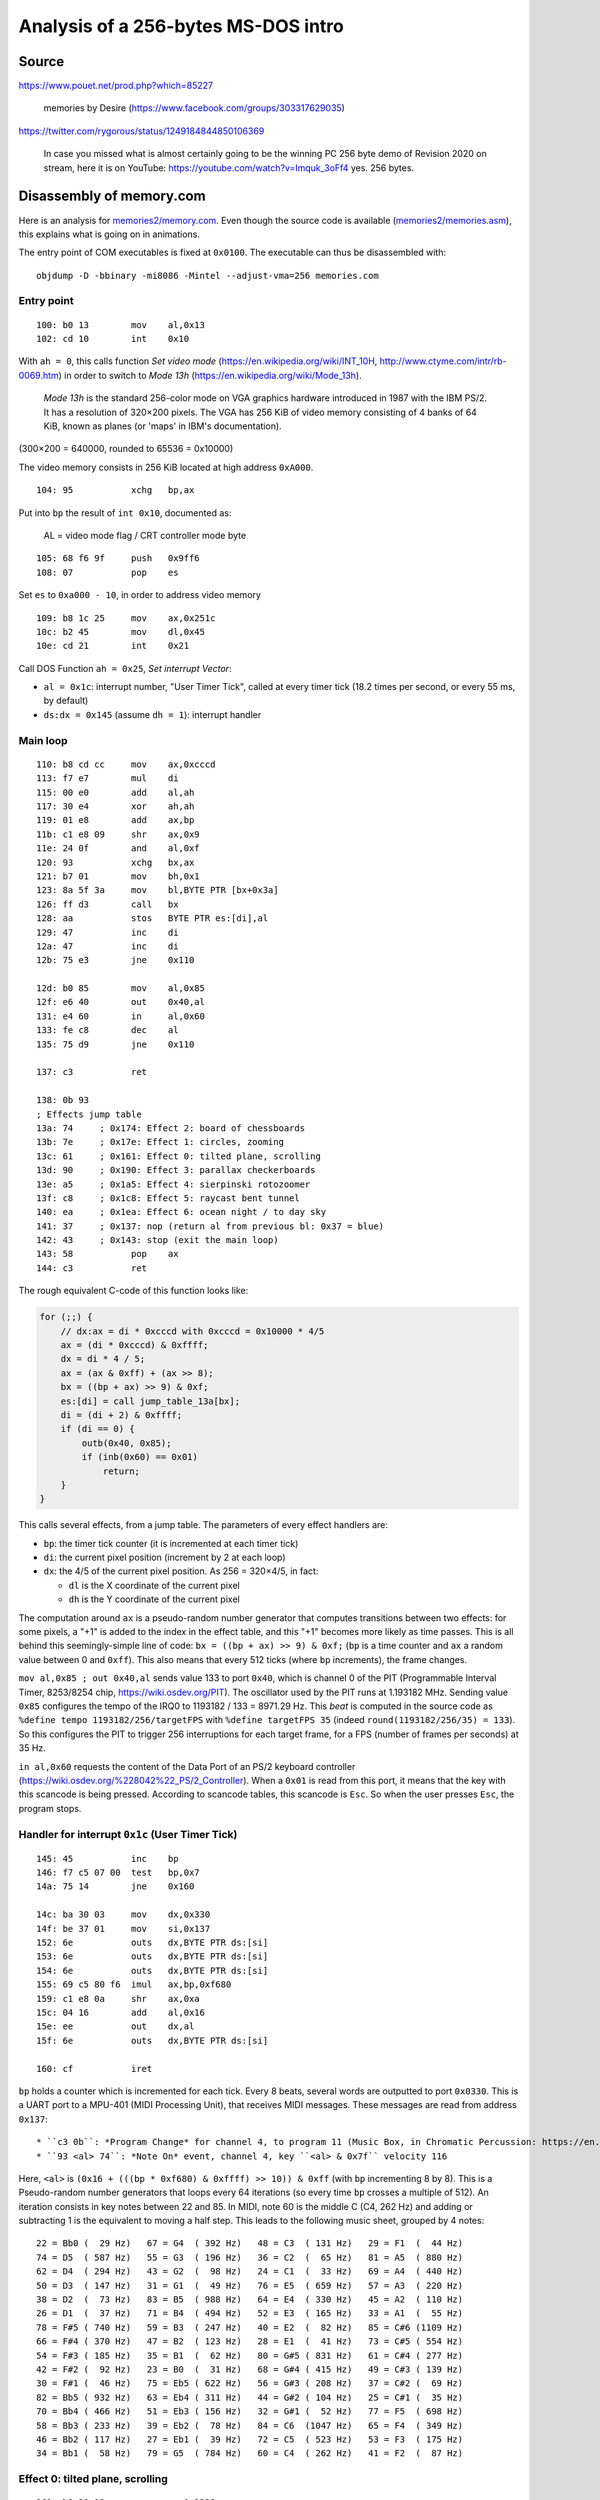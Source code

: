 Analysis of a 256-bytes MS-DOS intro
====================================

Source
------

https://www.pouet.net/prod.php?which=85227

    memories by Desire (https://www.facebook.com/groups/303317629035)

https://twitter.com/rygorous/status/1249184844850106369

    In case you missed what is almost certainly going to be the winning PC 256 byte demo of Revision 2020 on stream, here it is on YouTube: https://youtube.com/watch?v=Imquk_3oFf4
    yes. 256 bytes.

Disassembly of memory.com
-------------------------

Here is an analysis for `<memories2/memory.com>`_.
Even though the source code is available (`<memories2/memories.asm>`_), this explains what is going on in animations.

The entry point of COM executables is fixed at ``0x0100``.
The executable can thus be disassembled with::

    objdump -D -bbinary -mi8086 -Mintel --adjust-vma=256 memories.com


Entry point
~~~~~~~~~~~

::

    100: b0 13        mov    al,0x13
    102: cd 10        int    0x10

With ``ah = 0``, this calls function *Set video mode* (https://en.wikipedia.org/wiki/INT_10H, http://www.ctyme.com/intr/rb-0069.htm) in order to switch to *Mode 13h* (https://en.wikipedia.org/wiki/Mode_13h).

    *Mode 13h* is the standard 256-color mode on VGA graphics hardware introduced in 1987 with the IBM PS/2.
    It has a resolution of 320×200 pixels.
    The VGA has 256 KiB of video memory consisting of 4 banks of 64 KiB, known as planes (or 'maps' in IBM's documentation).

(300×200 = 640000, rounded to 65536 = 0x10000)

The video memory consists in 256 KiB located at high address ``0xA000``.

::

    104: 95           xchg   bp,ax

Put into ``bp`` the result of ``int 0x10``, documented as:

    AL = video mode flag / CRT controller mode byte

::

    105: 68 f6 9f     push   0x9ff6
    108: 07           pop    es

Set ``es`` to ``0xa000 - 10``, in order to address video memory

::

    109: b8 1c 25     mov    ax,0x251c
    10c: b2 45        mov    dl,0x45
    10e: cd 21        int    0x21

Call DOS Function ``ah = 0x25``, *Set interrupt Vector*:

* ``al = 0x1c``: interrupt number, "User Timer Tick", called at every timer tick (18.2 times per second, or every 55 ms, by default)
* ``ds:dx = 0x145`` (assume ``dh = 1``): interrupt handler

Main loop
~~~~~~~~~

::

    110: b8 cd cc     mov    ax,0xcccd
    113: f7 e7        mul    di
    115: 00 e0        add    al,ah
    117: 30 e4        xor    ah,ah
    119: 01 e8        add    ax,bp
    11b: c1 e8 09     shr    ax,0x9
    11e: 24 0f        and    al,0xf
    120: 93           xchg   bx,ax
    121: b7 01        mov    bh,0x1
    123: 8a 5f 3a     mov    bl,BYTE PTR [bx+0x3a]
    126: ff d3        call   bx
    128: aa           stos   BYTE PTR es:[di],al
    129: 47           inc    di
    12a: 47           inc    di
    12b: 75 e3        jne    0x110

    12d: b0 85        mov    al,0x85
    12f: e6 40        out    0x40,al
    131: e4 60        in     al,0x60
    133: fe c8        dec    al
    135: 75 d9        jne    0x110

    137: c3           ret

    138: 0b 93
    ; Effects jump table
    13a: 74     ; 0x174: Effect 2: board of chessboards
    13b: 7e     ; 0x17e: Effect 1: circles, zooming
    13c: 61     ; 0x161: Effect 0: tilted plane, scrolling
    13d: 90     ; 0x190: Effect 3: parallax checkerboards
    13e: a5     ; 0x1a5: Effect 4: sierpinski rotozoomer
    13f: c8     ; 0x1c8: Effect 5: raycast bent tunnel
    140: ea     ; 0x1ea: Effect 6: ocean night / to day sky
    141: 37     ; 0x137: nop (return al from previous bl: 0x37 = blue)
    142: 43     ; 0x143: stop (exit the main loop)
    143: 58           pop    ax
    144: c3           ret

The rough equivalent C-code of this function looks like:

.. code-block:: c

    for (;;) {
        // dx:ax = di * 0xcccd with 0xcccd = 0x10000 * 4/5
        ax = (di * 0xcccd) & 0xffff;
        dx = di * 4 / 5;
        ax = (ax & 0xff) + (ax >> 8);
        bx = ((bp + ax) >> 9) & 0xf;
        es:[di] = call jump_table_13a[bx];
        di = (di + 2) & 0xffff;
        if (di == 0) {
            outb(0x40, 0x85);
            if (inb(0x60) == 0x01)
                return;
        }
    }

This calls several effects, from a jump table.
The parameters of every effect handlers are:

* ``bp``: the timer tick counter (it is incremented at each timer tick)
* ``di``: the current pixel position (increment by 2 at each loop)
* ``dx``: the 4/5 of the current pixel position. As 256 = 320×4/5, in fact:

  - ``dl`` is the X coordinate of the current pixel
  - ``dh`` is the Y coordinate of the current pixel

The computation around ``ax`` is a pseudo-random number generator that computes transitions between two effects: for some pixels, a "+1" is added to the index in the effect table, and this "+1" becomes more likely as time passes.
This is all behind this seemingly-simple line of code: ``bx = ((bp + ax) >> 9) & 0xf;`` (``bp`` is a time counter and ``ax`` a random value between 0 and ``0xff``).
This also means that every 512 ticks (where ``bp`` increments), the frame changes.

``mov al,0x85 ; out 0x40,al`` sends value 133 to port ``0x40``, which is channel 0 of the PIT (Programmable Interval Timer, 8253/8254 chip, https://wiki.osdev.org/PIT).
The oscillator used by the PIT runs at 1.193182 MHz.
Sending value ``0x85`` configures the tempo of the IRQ0 to 1193182 / 133 = 8971.29 Hz.
This *beat* is computed in the source code as ``%define tempo 1193182/256/targetFPS`` with ``%define targetFPS 35`` (indeed ``round(1193182/256/35) = 133``).
So this configures the PIT to trigger 256 interruptions for each target frame, for a FPS (number of frames per seconds) at 35 Hz.

``in al,0x60`` requests the content of the Data Port of an PS/2 keyboard controller (https://wiki.osdev.org/%228042%22_PS/2_Controller).
When a ``0x01`` is read from this port, it means that the key with this scancode is being pressed.
According to scancode tables, this scancode is ``Esc``.
So when the user presses ``Esc``, the program stops.


Handler for interrupt ``0x1c`` (User Timer Tick)
~~~~~~~~~~~~~~~~~~~~~~~~~~~~~~~~~~~~~~~~~~~~~~~~

::

    145: 45           inc    bp
    146: f7 c5 07 00  test   bp,0x7
    14a: 75 14        jne    0x160

    14c: ba 30 03     mov    dx,0x330
    14f: be 37 01     mov    si,0x137
    152: 6e           outs   dx,BYTE PTR ds:[si]
    153: 6e           outs   dx,BYTE PTR ds:[si]
    154: 6e           outs   dx,BYTE PTR ds:[si]
    155: 69 c5 80 f6  imul   ax,bp,0xf680
    159: c1 e8 0a     shr    ax,0xa
    15c: 04 16        add    al,0x16
    15e: ee           out    dx,al
    15f: 6e           outs   dx,BYTE PTR ds:[si]

    160: cf           iret

``bp`` holds a counter which is incremented for each tick.
Every 8 beats, several words are outputted to port ``0x0330``.
This is a UART port to a MPU-401 (MIDI Processing Unit), that receives MIDI messages.
These messages are read from address ``0x137``::

* ``c3 0b``: *Program Change* for channel 4, to program 11 (Music Box, in Chromatic Percussion: https://en.wikipedia.org/wiki/General_MIDI)
* ``93 <al> 74``: *Note On* event, channel 4, key ``<al> & 0x7f`` velocity 116

Here, ``<al>`` is ``(0x16 + (((bp * 0xf680) & 0xffff) >> 10)) & 0xff`` (with ``bp`` incrementing 8 by 8).
This is a Pseudo-random number generators that loops every 64 iterations (so every time ``bp`` crosses a multiple of 512).
An iteration consists in key notes between 22 and 85.
In MIDI, note 60 is the middle C (C4, 262 Hz) and adding or subtracting 1 is the equivalent to moving a half step.
This leads to the following music sheet, grouped by 4 notes::

    22 = Bb0 (  29 Hz)   67 = G4  ( 392 Hz)   48 = C3  ( 131 Hz)   29 = F1  (  44 Hz)
    74 = D5  ( 587 Hz)   55 = G3  ( 196 Hz)   36 = C2  (  65 Hz)   81 = A5  ( 880 Hz)
    62 = D4  ( 294 Hz)   43 = G2  (  98 Hz)   24 = C1  (  33 Hz)   69 = A4  ( 440 Hz)
    50 = D3  ( 147 Hz)   31 = G1  (  49 Hz)   76 = E5  ( 659 Hz)   57 = A3  ( 220 Hz)
    38 = D2  (  73 Hz)   83 = B5  ( 988 Hz)   64 = E4  ( 330 Hz)   45 = A2  ( 110 Hz)
    26 = D1  (  37 Hz)   71 = B4  ( 494 Hz)   52 = E3  ( 165 Hz)   33 = A1  (  55 Hz)
    78 = F#5 ( 740 Hz)   59 = B3  ( 247 Hz)   40 = E2  (  82 Hz)   85 = C#6 (1109 Hz)
    66 = F#4 ( 370 Hz)   47 = B2  ( 123 Hz)   28 = E1  (  41 Hz)   73 = C#5 ( 554 Hz)
    54 = F#3 ( 185 Hz)   35 = B1  (  62 Hz)   80 = G#5 ( 831 Hz)   61 = C#4 ( 277 Hz)
    42 = F#2 (  92 Hz)   23 = B0  (  31 Hz)   68 = G#4 ( 415 Hz)   49 = C#3 ( 139 Hz)
    30 = F#1 (  46 Hz)   75 = Eb5 ( 622 Hz)   56 = G#3 ( 208 Hz)   37 = C#2 (  69 Hz)
    82 = Bb5 ( 932 Hz)   63 = Eb4 ( 311 Hz)   44 = G#2 ( 104 Hz)   25 = C#1 (  35 Hz)
    70 = Bb4 ( 466 Hz)   51 = Eb3 ( 156 Hz)   32 = G#1 (  52 Hz)   77 = F5  ( 698 Hz)
    58 = Bb3 ( 233 Hz)   39 = Eb2 (  78 Hz)   84 = C6  (1047 Hz)   65 = F4  ( 349 Hz)
    46 = Bb2 ( 117 Hz)   27 = Eb1 (  39 Hz)   72 = C5  ( 523 Hz)   53 = F3  ( 175 Hz)
    34 = Bb1 (  58 Hz)   79 = G5  ( 784 Hz)   60 = C4  ( 262 Hz)   41 = F2  (  87 Hz)


Effect 0: tilted plane, scrolling
~~~~~~~~~~~~~~~~~~~~~~~~~~~~~~~~~

::

    161: b8 29 13     mov    ax,0x1329
    164: 00 c6        add    dh,al  ; dh = Y coordinate
    166: f6 f6        div    dh     ; divide ax by dh, quotient al remainder ah
    168: 92           xchg   dx,ax  ; swap dx and ax (al becomes the X coordinate)
    169: f6 ea        imul   dl     ; ax = al * dl
    16b: 29 ea        sub    dx,bp  ; dx -= bp (timer tick counter)
    16d: 30 d4        xor    ah,dl
    16f: 88 e0        mov    al,ah
    171: 24 1c        and    al,0x1c  ; return (ah ^ dl) & 0x1c
    173: c3           ret

Equivalent C code:

.. code-block:: c

    // Y pixel position from 0 to 200 => dl between 119 and 20
    dl = (4905 // (dh_Y + 41)) & 0xff;
    // The more the pixel is "far", the more we see tiles
    ah = (dl_X * dl) // 256;
    // chessboard plane with "x^y", scrolling to the top
    return (ah ^ (dl - bp_timer)) & 0x1c;

Used VGA colors:

* ``0x00``: black
* ``0x04``: dark red
* ``0x08``: dark grey
* ``0x0c``: light red
* ``0x10``: black
* ``0x10``: dark grey
* ``0x18``: light grey
* ``0x1c``: very light grey


Effect 2: board of chessboards
~~~~~~~~~~~~~~~~~~~~~~~~~~~~~~

::

    174: 92           xchg   dx,ax
    175: 29 e8        sub    ax,bp
    177: 30 e0        xor    al,ah
    179: 0c db        or     al,0xdb
    17b: 04 13        add    al,0x13
    17d: c3           ret

Equivalent C code:

.. code-block:: c

    // Horizontal sliding effet from left to right
    ax = dx - bp;
    // chessboard effect: set index to x ^ y
    al = (ax & 0xff) ^ (ax >> 8);
    // Alternate colors:
    // [0xee,0xf2,0xee,0xf2,0xee,0xf2,0xee,0xf2,
    //  0x0e,0x12,0x0e,0x12,0x0e,0x12,0x0e,0x12][(al // 4) % 16]
    return ((al | 0xdb) + 0x13) & 0xff;

Used VGA colors:

* ``0xee``: dark green
* ``0xf2``: dark green
* ``0x0e``: yellow
* ``0x12``: black

This results in a chessboard of 4x4 squares, grouped 8x8, with some chessboard yellow-and-black and others green-and-green.

Effect 1: circles, zooming
~~~~~~~~~~~~~~~~~~~~~~~~~~

::

    17e: 88 f0        mov    al,dh      ; al = Y coordinate
    180: 2c 64        sub    al,0x64    ; al = dh - 100
    182: f6 e8        imul   al         ; ax = al * al
    184: 92           xchg   dx,ax      ; dx = ax; al = X coordinate
    185: f6 e8        imul   al         ; ax = X * X
    187: 00 e6        add    dh,ah
    189: 88 f0        mov    al,dh      ; al = dh + ah
    18b: 01 e8        add    ax,bp      ; add the tick counter bp
    18d: 24 18        and    al,0x18    ; return (al + bp) & 0x18
    18f: c3           ret

Equivalent C code:

.. code-block:: c

    return (((dh_Y - 100) * (dh_Y - 100) + dh_X * dh_X) / 256 + bp) & 0x18

Used VGA colors:

* ``0x00``: black
* ``0x08``: dark grey
* ``0x10``: black
* ``0x18``: light grey

This results in rings of alternating colors, reducing to the center.

Effect 3: parallax checkerboards
~~~~~~~~~~~~~~~~~~~~~~~~~~~~~~~~

::

    190: 89 e9        mov    cx,bp      ; cx = timer
    192: bb f0 ff     mov    bx,0xfff0  ; bx = -16
                                        ; do {
    195: 01 f9        add    cx,di      ;   cx += di
    197: b8 33 03     mov    ax,0x333
    19a: f7 e9        imul   cx         ;   dx:ax = cx * 0x333
    19c: d1 ca        ror    dx,1       ;   dx = ror(dx, 1); CF = MSB(dx)
    19e: 43           inc    bx         ;   bx++
    19f: 77 f4        ja     0x195      ; } while (!(CF = 1 or ZF = 1))

    1a1: 8d 47 1f     lea    ax,[bx+0x1f] ; return bx + 0x1f
    1a4: c3           ret

Equivalent C code:

.. code-block:: c

    for (cx = bp_timer, bx = -15; bx != 0;bx++) {
        cx += di_pixelposition;
        if ((cx * 0x333) & 0x10000)
            break;
    }
    return 0x10 + (15 + bx);

This returns a level of grey (VGA colors between ``0x10`` for black and ``0x1f`` for white), depending on the number of iterations of the loop.

Effect 4: sierpinski rotozoomer
~~~~~~~~~~~~~~~~~~~~~~~~~~~~~~~

::

    1a5: 8d 8e 00 f8  lea    cx,[bp-0x800]
    1a9: c1 e1 03     shl    cx,0x3         ; cx = (timer - 0x800) * 8
    1ac: 0f b6 c6     movzx  ax,dh          ; ax = Y position
    1af: 0f be d2     movsx  dx,dl          ; dx = X position
    1b2: 89 c3        mov    bx,ax
    1b4: 0f af d9     imul   bx,cx          ; bx = ax * cx
    1b7: 00 d7        add    bh,dl          ; bh += dl
    1b9: 0f af d1     imul   dx,cx          ; dx = dx * cx
    1bc: 28 f0        sub    al,dh
    1be: 20 f8        and    al,bh
    1c0: 24 fc        and    al,0xfc        ; al = (al - dh) & bh & 0xfc
    1c2: d6           salc                  ; al = CF ? 0xff : 0
    1c3: 75 02        jne    0x1c7          ; return ZF ? 0 : 0x2a
    1c5: b0 2a        mov    al,0x2a
    1c7: c3           ret

Equivalent C code:

.. code-block:: c

    cx = (bp_timer - 0x800) * 8;
    ax = dh_Y;
    bh = ((dh_Y * cx) >> 8) + dl_X;
    dh = (dl_X * cx) >> 8;
    return (dh_Y - dh) & bh & 0xfc ? 0x2a : 0;
    // 0 is black, 0x2a is light orange


Effect 5: raycast bent tunnel
~~~~~~~~~~~~~~~~~~~~~~~~~~~~~

::

    1c8: b1 f7        mov    cl,0xf7    ; for (cl = 247; cl; cl--) {

    1ca: 52           push   dx
    1cb: 88 f0        mov    al,dh
    1cd: 2c 64        sub    al,0x64    ;   al = Y position - 100
    1cf: f6 e9        imul   cl         ;   dx = al * cl
    1d1: 92           xchg   dx,ax      ;   al = X position
    1d2: 00 c8        add    al,cl
    1d4: f6 e9        imul   cl         ;   ax = (al + cl) * cl
    1d6: 88 f0        mov    al,dh
    1d8: 30 e0        xor    al,ah
    1da: 04 04        add    al,0x4     ;   al = (dh ^ ah) + 4
    1dc: a8 f8        test   al,0xf8    ;   if (al & 0xf8) break;
    1de: 5a           pop    dx
    1df: e1 e9        loope  0x1ca      ; } (jump if count != 0 and ZF=1)

    1e1: 29 e9        sub    cx,bp      ; cx -= timer
    1e3: 30 c8        xor    al,cl      ; al ^= cl
    1e5: d4 06        aam    0x6        ; ah = al / 6 ; al = al % 6
    1e7: 04 14        add    al,0x14    ; al += 0x14
    1e9: c3           ret

Equivalent C code:

.. code-block:: c

    for (cl = 247; cl; cl--) {
        dh = ((dh_Y - 100) * cl) >> 8
        ah = ((dh_X + cl) * cl) >> 8
        al = (dh ^ ah) + 4
        if (al >= 8)
            break;
    }
    return 0x14 + ((al ^ (cl - bp_timer)) % 6);


Effect 6: ocean night / to day sky
~~~~~~~~~~~~~~~~~~~~~~~~~~~~~~~~~~

::

    1ea: 80 ee 78     sub    dh,0x78                ; if (Y < 120) return al;
    1ed: 78 10        js     0x1ff                  ;   ... al being 0xea (address)
    1ef: 89 10        mov    WORD PTR [bx+si],dx    ; [bx+si] = {y,x}
    1f1: df 00        fild   WORD PTR [bx+si]       ; Push int on the FPU stack (ST(0))
    1f3: da 38        fidivr DWORD PTR [bx+si]      ; Reverse Divide: ST(0) = *[bx+si] / ST(0)
    1f5: d9 58 ff     fstp   DWORD PTR [bx+si-0x1]
    1f8: 8b 00        mov    ax,WORD PTR [bx+si]    ; ax = 16 middle bits of ST(0)
    1fa: 01 e8        add    ax,bp
    1fc: 24 80        and    al,0x80                ; return ((al + bp_timer) & 0x80) - 1;
    1fe: 48           dec    ax
    1ff: c3           ret

This uses ``si`` from the music position and ``bx = 0x1ea`` (address of the function), so this targets random memory which is likely available.

This performs operations using the FPU (using a logarithm from the way floating points numbers are stored) to return a color which is either:

* ``0xea`` (dark pale yellow?) for the "sky" (top half of the screen)
* ``0x7f`` (dark blue) or ``0xff`` (black) for the "see" (bottom half)
